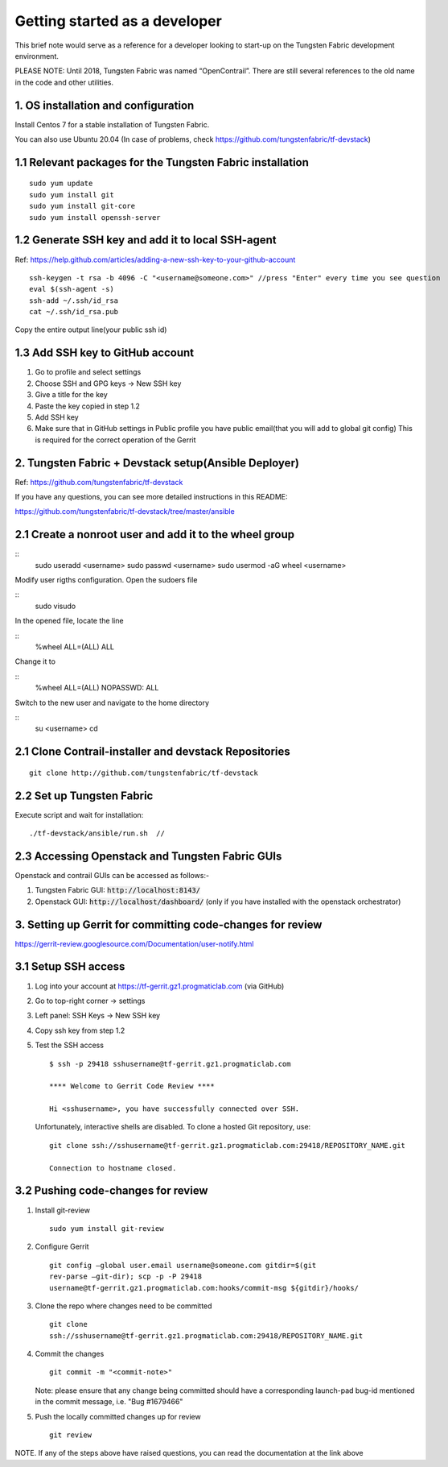Getting started as a developer
==============================

This brief note would serve as a reference for a developer looking to
start-up on the Tungsten Fabric development environment.

PLEASE NOTE: Until 2018, Tungsten Fabric was named “OpenContrail”. There
are still several references to the old name in the code and other
utilities.


1. OS installation and configuration
------------------------------------

Install Centos 7 for a stable installation of Tungsten Fabric.

You can also use Ubuntu 20.04 (In case of problems, check https://github.com/tungstenfabric/tf-devstack)

1.1 Relevant packages for the Tungsten Fabric installation
----------------------------------------------------------

::

        sudo yum update 
        sudo yum install git
        sudo yum install git-core
        sudo yum install openssh-server



1.2 Generate SSH key and add it to local SSH-agent
--------------------------------------------------

Ref:
https://help.github.com/articles/adding-a-new-ssh-key-to-your-github-account

::

        ssh-keygen -t rsa -b 4096 -C "<username@someone.com>" //press "Enter" every time you see question
        eval $(ssh-agent -s)
        ssh-add ~/.ssh/id_rsa
        cat ~/.ssh/id_rsa.pub

Copy the entire output line(your public ssh id)


1.3 Add SSH key to GitHub account
---------------------------------

1. Go to profile and select settings

2. Choose SSH and GPG keys -> New SSH key

3. Give a title for the key

4. Paste the key copied in step 1.2

5. Add SSH key

6. Make sure that in GitHub settings in Public profile you have public email(that you will add to global git config)
   This is required for the correct operation of the Gerrit


2. Tungsten Fabric + Devstack setup(Ansible Deployer)
-----------------------------------------------------

Ref: https://github.com/tungstenfabric/tf-devstack

If you have any questions, you can see more detailed instructions in this README:

https://github.com/tungstenfabric/tf-devstack/tree/master/ansible

2.1 Create a nonroot user and add it to the wheel group
-------------------------------------------------------

::
         sudo useradd <username>
         sudo passwd <username> 
         sudo usermod -aG wheel <username>


Modify user rigths configuration. Open the sudoers file

::
         sudo visudo

In the opened file, locate the line

::
         %wheel  ALL=(ALL)       ALL

Change it to 

::
         %wheel ALL=(ALL)        NOPASSWD: ALL

Switch to the new user and navigate to the home directory

::
         su <username>
         cd


2.1 Clone Contrail-installer and devstack Repositories
------------------------------------------------------

::

        git clone http://github.com/tungstenfabric/tf-devstack
   

2.2 Set up Tungsten Fabric
--------------------------

Execute script and wait for installation:
::

        ./tf-devstack/ansible/run.sh  // 

2.3 Accessing Openstack and Tungsten Fabric GUIs
------------------------------------------------
Openstack and contrail GUIs can be accessed as follows:-

1. Tungsten Fabric GUI: :code:`http://localhost:8143/`

2. Openstack GUI: :code:`http://localhost/dashboard/` (only if you have installed with the openstack orchestrator)


3. Setting up Gerrit for committing code-changes for review
-----------------------------------------------------------

https://gerrit-review.googlesource.com/Documentation/user-notify.html

3.1 Setup SSH access
--------------------

1. Log into your account at https://tf-gerrit.gz1.progmaticlab.com (via GitHub)

2. Go to top-right corner -> settings

3. Left panel: SSH Keys -> New SSH key

4. Copy ssh key from step 1.2

5. Test the SSH access

   ::

      $ ssh -p 29418 sshusername@tf-gerrit.gz1.progmaticlab.com

      **** Welcome to Gerrit Code Review ****

      Hi <sshusername>, you have successfully connected over SSH.

   Unfortunately, interactive shells are disabled. 
   To clone a hosted Git repository, use:

   ::

      git clone ssh://sshusername@tf-gerrit.gz1.progmaticlab.com:29418/REPOSITORY_NAME.git   

      Connection to hostname closed.

3.2 Pushing code-changes for review
-----------------------------------


1. Install git-review

   ::

      sudo yum install git-review

2. Configure Gerrit

   ::

      git config –global user.email username@someone.com gitdir=$(git
      rev-parse –git-dir); scp -p -P 29418
      username@tf-gerrit.gz1.progmaticlab.com:hooks/commit-msg ${gitdir}/hooks/

3. Clone the repo where changes need to be committed

   ::

      git clone
      ssh://sshusername@tf-gerrit.gz1.progmaticlab.com:29418/REPOSITORY_NAME.git

4. Commit the changes

   ::

      git commit -m "<commit-note>"

   Note: please ensure that any change being committed should have a corresponding
   launch-pad bug-id mentioned in the commit message, i.e. "Bug #1679466"

5. Push the locally committed changes up for review

   ::

      git review

NOTE. If any of the steps above have raised questions, you can read the documentation at the link above
